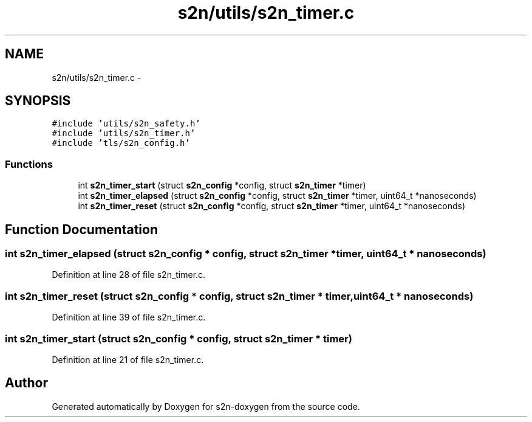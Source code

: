 .TH "s2n/utils/s2n_timer.c" 3 "Tue Jun 28 2016" "s2n-doxygen" \" -*- nroff -*-
.ad l
.nh
.SH NAME
s2n/utils/s2n_timer.c \- 
.SH SYNOPSIS
.br
.PP
\fC#include 'utils/s2n_safety\&.h'\fP
.br
\fC#include 'utils/s2n_timer\&.h'\fP
.br
\fC#include 'tls/s2n_config\&.h'\fP
.br

.SS "Functions"

.in +1c
.ti -1c
.RI "int \fBs2n_timer_start\fP (struct \fBs2n_config\fP *config, struct \fBs2n_timer\fP *timer)"
.br
.ti -1c
.RI "int \fBs2n_timer_elapsed\fP (struct \fBs2n_config\fP *config, struct \fBs2n_timer\fP *timer, uint64_t *nanoseconds)"
.br
.ti -1c
.RI "int \fBs2n_timer_reset\fP (struct \fBs2n_config\fP *config, struct \fBs2n_timer\fP *timer, uint64_t *nanoseconds)"
.br
.in -1c
.SH "Function Documentation"
.PP 
.SS "int s2n_timer_elapsed (struct \fBs2n_config\fP * config, struct \fBs2n_timer\fP * timer, uint64_t * nanoseconds)"

.PP
Definition at line 28 of file s2n_timer\&.c\&.
.SS "int s2n_timer_reset (struct \fBs2n_config\fP * config, struct \fBs2n_timer\fP * timer, uint64_t * nanoseconds)"

.PP
Definition at line 39 of file s2n_timer\&.c\&.
.SS "int s2n_timer_start (struct \fBs2n_config\fP * config, struct \fBs2n_timer\fP * timer)"

.PP
Definition at line 21 of file s2n_timer\&.c\&.
.SH "Author"
.PP 
Generated automatically by Doxygen for s2n-doxygen from the source code\&.
